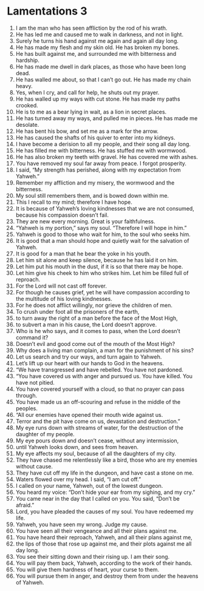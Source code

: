 ﻿
* Lamentations 3
1. I am the man who has seen affliction by the rod of his wrath. 
2. He has led me and caused me to walk in darkness, and not in light. 
3. Surely he turns his hand against me again and again all day long. 
4. He has made my flesh and my skin old. He has broken my bones. 
5. He has built against me, and surrounded me with bitterness and hardship. 
6. He has made me dwell in dark places, as those who have been long dead. 
7. He has walled me about, so that I can’t go out. He has made my chain heavy. 
8. Yes, when I cry, and call for help, he shuts out my prayer. 
9. He has walled up my ways with cut stone. He has made my paths crooked. 
10. He is to me as a bear lying in wait, as a lion in secret places. 
11. He has turned away my ways, and pulled me in pieces. He has made me desolate. 
12. He has bent his bow, and set me as a mark for the arrow. 
13. He has caused the shafts of his quiver to enter into my kidneys. 
14. I have become a derision to all my people, and their song all day long. 
15. He has filled me with bitterness. He has stuffed me with wormwood. 
16. He has also broken my teeth with gravel. He has covered me with ashes. 
17. You have removed my soul far away from peace. I forgot prosperity. 
18. I said, “My strength has perished, along with my expectation from Yahweh.” 
19. Remember my affliction and my misery, the wormwood and the bitterness. 
20. My soul still remembers them, and is bowed down within me. 
21. This I recall to my mind; therefore I have hope. 
22. It is because of Yahweh’s loving kindnesses that we are not consumed, because his compassion doesn’t fail. 
23. They are new every morning. Great is your faithfulness. 
24. “Yahweh is my portion,” says my soul. “Therefore I will hope in him.” 
25. Yahweh is good to those who wait for him, to the soul who seeks him. 
26. It is good that a man should hope and quietly wait for the salvation of Yahweh. 
27. It is good for a man that he bear the yoke in his youth. 
28. Let him sit alone and keep silence, because he has laid it on him. 
29. Let him put his mouth in the dust, if it is so that there may be hope. 
30. Let him give his cheek to him who strikes him. Let him be filled full of reproach. 
31. For the Lord will not cast off forever. 
32. For though he causes grief, yet he will have compassion according to the multitude of his loving kindnesses. 
33. For he does not afflict willingly, nor grieve the children of men. 
34. To crush under foot all the prisoners of the earth, 
35. to turn away the right of a man before the face of the Most High, 
36. to subvert a man in his cause, the Lord doesn’t approve. 
37. Who is he who says, and it comes to pass, when the Lord doesn’t command it? 
38. Doesn’t evil and good come out of the mouth of the Most High? 
39. Why does a living man complain, a man for the punishment of his sins? 
40. Let us search and try our ways, and turn again to Yahweh. 
41. Let’s lift up our heart with our hands to God in the heavens. 
42. “We have transgressed and have rebelled. You have not pardoned. 
43. “You have covered us with anger and pursued us. You have killed. You have not pitied. 
44. You have covered yourself with a cloud, so that no prayer can pass through. 
45. You have made us an off-scouring and refuse in the middle of the peoples. 
46. “All our enemies have opened their mouth wide against us. 
47. Terror and the pit have come on us, devastation and destruction.” 
48. My eye runs down with streams of water, for the destruction of the daughter of my people. 
49. My eye pours down and doesn’t cease, without any intermission, 
50. until Yahweh looks down, and sees from heaven. 
51. My eye affects my soul, because of all the daughters of my city. 
52. They have chased me relentlessly like a bird, those who are my enemies without cause. 
53. They have cut off my life in the dungeon, and have cast a stone on me. 
54. Waters flowed over my head. I said, “I am cut off.” 
55. I called on your name, Yahweh, out of the lowest dungeon. 
56. You heard my voice: “Don’t hide your ear from my sighing, and my cry.” 
57. You came near in the day that I called on you. You said, “Don’t be afraid.” 
58. Lord, you have pleaded the causes of my soul. You have redeemed my life. 
59. Yahweh, you have seen my wrong. Judge my cause. 
60. You have seen all their vengeance and all their plans against me. 
61. You have heard their reproach, Yahweh, and all their plans against me, 
62. the lips of those that rose up against me, and their plots against me all day long. 
63. You see their sitting down and their rising up. I am their song. 
64. You will pay them back, Yahweh, according to the work of their hands. 
65. You will give them hardness of heart, your curse to them. 
66. You will pursue them in anger, and destroy them from under the heavens of Yahweh. 
